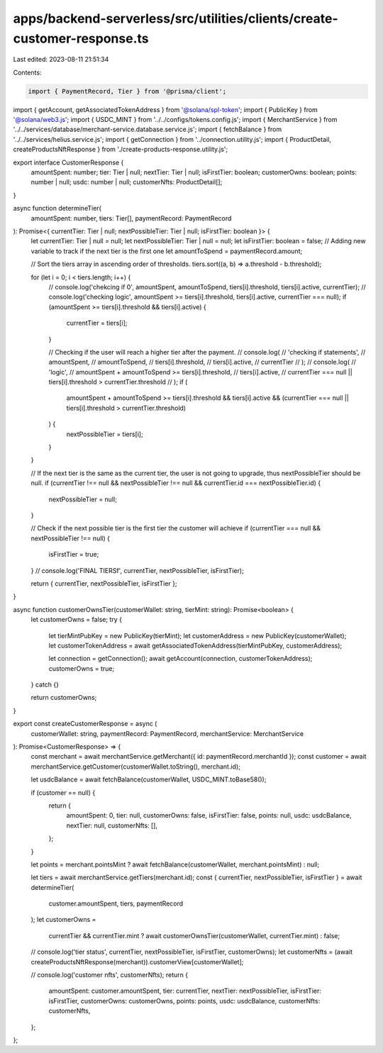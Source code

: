 apps/backend-serverless/src/utilities/clients/create-customer-response.ts
=========================================================================

Last edited: 2023-08-11 21:51:34

Contents:

.. code-block:: ts

    import { PaymentRecord, Tier } from '@prisma/client';
import { getAccount, getAssociatedTokenAddress } from '@solana/spl-token';
import { PublicKey } from '@solana/web3.js';
import { USDC_MINT } from '../../configs/tokens.config.js';
import { MerchantService } from '../../services/database/merchant-service.database.service.js';
import { fetchBalance } from '../../services/helius.service.js';
import { getConnection } from '../connection.utility.js';
import { ProductDetail, createProductsNftResponse } from './create-products-response.utility.js';

export interface CustomerResponse {
    amountSpent: number;
    tier: Tier | null;
    nextTier: Tier | null;
    isFirstTier: boolean;
    customerOwns: boolean;
    points: number | null;
    usdc: number | null;
    customerNfts: ProductDetail[];
}

async function determineTier(
    amountSpent: number,
    tiers: Tier[],
    paymentRecord: PaymentRecord
): Promise<{ currentTier: Tier | null; nextPossibleTier: Tier | null; isFirstTier: boolean }> {
    let currentTier: Tier | null = null;
    let nextPossibleTier: Tier | null = null;
    let isFirstTier: boolean = false; // Adding new variable to track if the next tier is the first one
    let amountToSpend = paymentRecord.amount;

    // Sort the tiers array in ascending order of thresholds.
    tiers.sort((a, b) => a.threshold - b.threshold);

    for (let i = 0; i < tiers.length; i++) {
        // console.log('chekcing if 0', amountSpent, amountToSpend, tiers[i].threshold, tiers[i].active, currentTier);
        // console.log('checking logic', amountSpent >= tiers[i].threshold, tiers[i].active, currentTier === null);
        if (amountSpent >= tiers[i].threshold && tiers[i].active) {
            currentTier = tiers[i];
        }

        // Checking if the user will reach a higher tier after the payment.
        // console.log(
        //     'checking if statements',
        //     amountSpent,
        //     amountToSpend,
        //     tiers[i].threshold,
        //     tiers[i].active,
        //     currentTier
        // );
        // console.log(
        //     'logic',
        //     amountSpent + amountToSpend >= tiers[i].threshold,
        //     tiers[i].active,
        //     currentTier === null || tiers[i].threshold > currentTier.threshold
        // );
        if (
            amountSpent + amountToSpend >= tiers[i].threshold &&
            tiers[i].active &&
            (currentTier === null || tiers[i].threshold > currentTier.threshold)
        ) {
            nextPossibleTier = tiers[i];
        }
    }

    // If the next tier is the same as the current tier, the user is not going to upgrade, thus nextPossibleTier should be null.
    if (currentTier !== null && nextPossibleTier !== null && currentTier.id === nextPossibleTier.id) {
        nextPossibleTier = null;
    }

    // Check if the next possible tier is the first tier the customer will achieve
    if (currentTier === null && nextPossibleTier !== null) {
        isFirstTier = true;
    }
    // console.log('FINAL TIERSf', currentTier, nextPossibleTier, isFirstTier);

    return { currentTier, nextPossibleTier, isFirstTier };
}

async function customerOwnsTier(customerWallet: string, tierMint: string): Promise<boolean> {
    let customerOwns = false;
    try {
        let tierMintPubKey = new PublicKey(tierMint);
        let customerAddress = new PublicKey(customerWallet);
        let customerTokenAddress = await getAssociatedTokenAddress(tierMintPubKey, customerAddress);

        let connection = getConnection();
        await getAccount(connection, customerTokenAddress);
        customerOwns = true;
    } catch {}

    return customerOwns;
}

export const createCustomerResponse = async (
    customerWallet: string,
    paymentRecord: PaymentRecord,
    merchantService: MerchantService
): Promise<CustomerResponse> => {
    const merchant = await merchantService.getMerchant({ id: paymentRecord.merchantId });
    const customer = await merchantService.getCustomer(customerWallet.toString(), merchant.id);

    let usdcBalance = await fetchBalance(customerWallet, USDC_MINT.toBase58());

    if (customer == null) {
        return {
            amountSpent: 0,
            tier: null,
            customerOwns: false,
            isFirstTier: false,
            points: null,
            usdc: usdcBalance,
            nextTier: null,
            customerNfts: [],
        };
    }

    let points = merchant.pointsMint ? await fetchBalance(customerWallet, merchant.pointsMint) : null;

    let tiers = await merchantService.getTiers(merchant.id);
    const { currentTier, nextPossibleTier, isFirstTier } = await determineTier(
        customer.amountSpent,
        tiers,
        paymentRecord
    );
    let customerOwns =
        currentTier && currentTier.mint ? await customerOwnsTier(customerWallet, currentTier.mint) : false;

    // console.log('tier status', currentTier, nextPossibleTier, isFirstTier, customerOwns);
    let customerNfts = (await createProductsNftResponse(merchant)).customerView[customerWallet];

    // console.log('customer nfts', customerNfts);
    return {
        amountSpent: customer.amountSpent,
        tier: currentTier,
        nextTier: nextPossibleTier,
        isFirstTier: isFirstTier,
        customerOwns: customerOwns,
        points: points,
        usdc: usdcBalance,
        customerNfts: customerNfts,
    };
};


